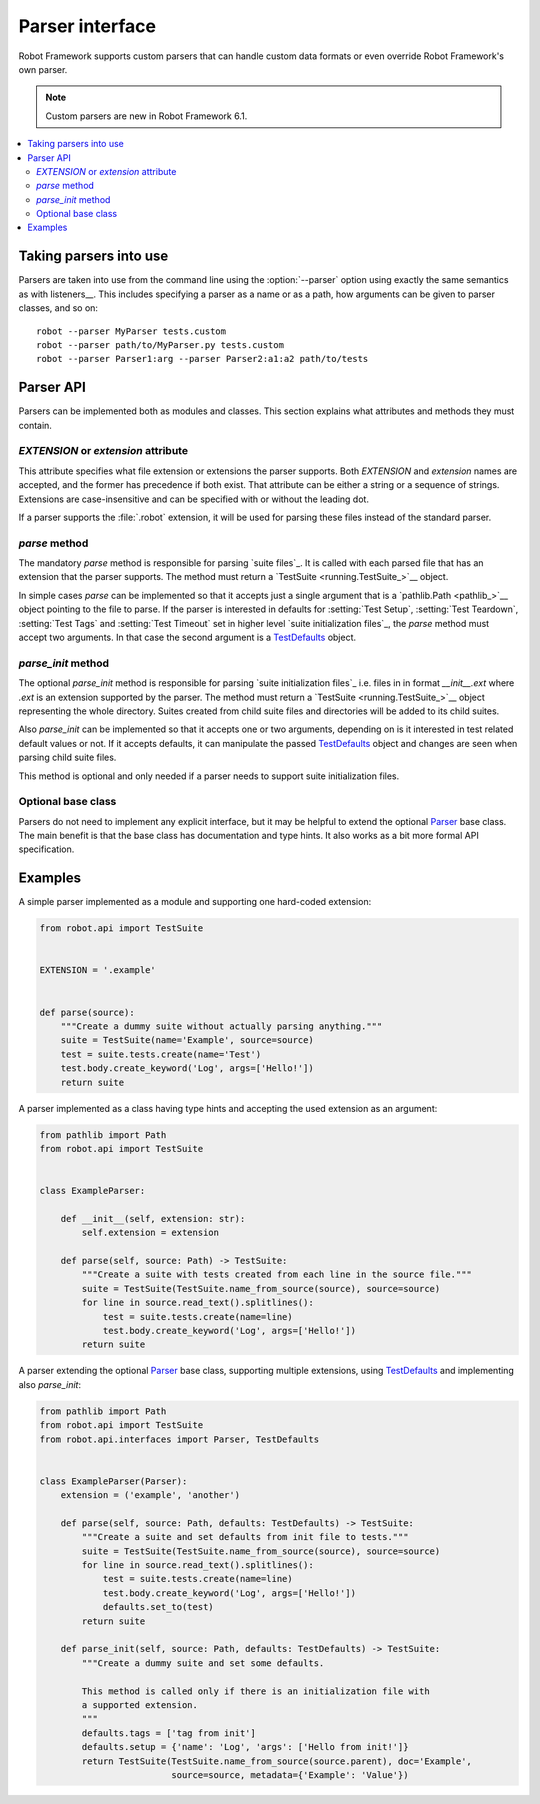 Parser interface
================

Robot Framework supports custom parsers that can handle custom data formats or
even override Robot Framework's own parser.

.. note:: Custom parsers are new in Robot Framework 6.1.

.. contents::
   :depth: 2
   :local:

Taking parsers into use
-----------------------

Parsers are taken into use from the command line using the :option:`--parser`
option using exactly the same semantics as with listeners__. This includes
specifying a parser as a name or as a path, how arguments can be given to
parser classes, and so on::

    robot --parser MyParser tests.custom
    robot --parser path/to/MyParser.py tests.custom
    robot --parser Parser1:arg --parser Parser2:a1:a2 path/to/tests

__ `Taking listeners into use`_

Parser API
----------

Parsers can be implemented both as modules and classes. This section explains
what attributes and methods they must contain.

`EXTENSION` or `extension` attribute
~~~~~~~~~~~~~~~~~~~~~~~~~~~~~~~~~~~~

This attribute specifies what file extension or extensions the parser supports.
Both `EXTENSION` and `extension` names are accepted, and the former has precedence
if both exist. That attribute can be either a string or a sequence of strings.
Extensions are case-insensitive and can be specified with or without the leading
dot.

If a parser supports the :file:`.robot` extension, it will be used for parsing
these files instead of the standard parser.

`parse` method
~~~~~~~~~~~~~~

The mandatory `parse` method is responsible for parsing `suite files`_. It is
called with each parsed file that has an extension that the parser supports.
The method must return a `TestSuite <running.TestSuite_>`__ object.

In simple cases `parse` can be implemented so that it accepts just a single
argument that is a `pathlib.Path <pathlib_>`__ object pointing to the file to
parse. If the parser is interested in defaults for :setting:`Test Setup`,
:setting:`Test Teardown`, :setting:`Test Tags` and :setting:`Test Timeout`
set in higher level `suite initialization files`_, the `parse` method must
accept two arguments. In that case the second argument is a TestDefaults_ object.

.. _TestDefaults: https://robot-framework.readthedocs.io/en/master/autodoc/robot.running.builder.html#robot.running.builder.settings.TestDefaults

`parse_init` method
~~~~~~~~~~~~~~~~~~~

The optional `parse_init` method is responsible for parsing `suite initialization
files`_ i.e. files in in format `__init__.ext` where `.ext` is an extension
supported by the parser. The method must return a `TestSuite <running.TestSuite_>`__
object representing the whole directory. Suites created from child suite files
and directories will be added to its child suites.

Also `parse_init` can be implemented so that it accepts one or two arguments,
depending on is it interested in test related default values or not. If it
accepts defaults, it can manipulate the passed TestDefaults_ object and changes
are seen when parsing child suite files.

This method is optional and only needed if a parser needs to support suite
initialization files.

Optional base class
~~~~~~~~~~~~~~~~~~~

Parsers do not need to implement any explicit interface, but it may be helpful
to extend the optional Parser_ base class. The main benefit is that the base
class has documentation and type hints. It also works as a bit more formal API
specification.

.. _Parser: https://robot-framework.readthedocs.io/en/master/autodoc/robot.api.html#robot.api.interfaces.Parser

Examples
--------

A simple parser implemented as a module and supporting one hard-coded extension:

.. sourcecode:: python

    from robot.api import TestSuite


    EXTENSION = '.example'


    def parse(source):
        """Create a dummy suite without actually parsing anything."""
        suite = TestSuite(name='Example', source=source)
        test = suite.tests.create(name='Test')
        test.body.create_keyword('Log', args=['Hello!'])
        return suite

A parser implemented as a class having type hints and accepting the used extension
as an argument:

.. sourcecode:: python

    from pathlib import Path
    from robot.api import TestSuite


    class ExampleParser:

        def __init__(self, extension: str):
            self.extension = extension

        def parse(self, source: Path) -> TestSuite:
            """Create a suite with tests created from each line in the source file."""
            suite = TestSuite(TestSuite.name_from_source(source), source=source)
            for line in source.read_text().splitlines():
                test = suite.tests.create(name=line)
                test.body.create_keyword('Log', args=['Hello!'])
            return suite

A parser extending the optional Parser_ base class, supporting multiple extensions,
using TestDefaults_ and implementing also `parse_init`:

.. sourcecode:: python

    from pathlib import Path
    from robot.api import TestSuite
    from robot.api.interfaces import Parser, TestDefaults


    class ExampleParser(Parser):
        extension = ('example', 'another')

        def parse(self, source: Path, defaults: TestDefaults) -> TestSuite:
            """Create a suite and set defaults from init file to tests."""
            suite = TestSuite(TestSuite.name_from_source(source), source=source)
            for line in source.read_text().splitlines():
                test = suite.tests.create(name=line)
                test.body.create_keyword('Log', args=['Hello!'])
                defaults.set_to(test)
            return suite

        def parse_init(self, source: Path, defaults: TestDefaults) -> TestSuite:
            """Create a dummy suite and set some defaults.

            This method is called only if there is an initialization file with
            a supported extension.
            """
            defaults.tags = ['tag from init']
            defaults.setup = {'name': 'Log', 'args': ['Hello from init!']}
            return TestSuite(TestSuite.name_from_source(source.parent), doc='Example',
                             source=source, metadata={'Example': 'Value'})
